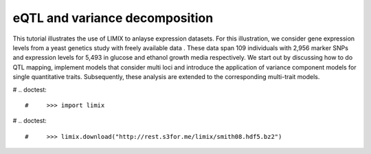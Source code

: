 eQTL and variance decomposition
^^^^^^^^^^^^^^^^^^^^^^^^^^^^^^^


This tutorial illustrates the use of LIMIX to anlayse expression datasets. For
this illustration, we consider gene expression levels from a yeast genetics
study with freely available data . These data span 109 individuals with 2,956
marker SNPs and expression levels for 5,493 in glucose and ethanol growth media
respectively. We start out by discussing how to do QTL mapping, implement models
that consider multi loci and introduce the application of variance component
models for single quantitative traits. Subsequently, these analysis are extended
to the corresponding multi-trait models.

# .. doctest::

#     >>> import limix

# .. doctest::

#     >>> limix.download("http://rest.s3for.me/limix/smith08.hdf5.bz2")
